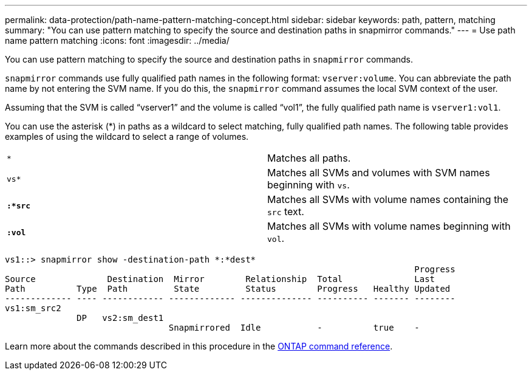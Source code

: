 ---
permalink: data-protection/path-name-pattern-matching-concept.html
sidebar: sidebar
keywords: path, pattern, matching
summary: "You can use pattern matching to specify the source and destination paths in snapmirror commands."
---
= Use path name pattern matching
:icons: font
:imagesdir: ../media/

[.lead]
You can use pattern matching to specify the source and destination paths in `snapmirror` commands.

`snapmirror` commands use fully qualified path names in the following format: `vserver:volume`. You can abbreviate the path name by not entering the SVM name. If you do this, the `snapmirror` command assumes the local SVM context of the user.

Assuming that the SVM is called "`vserver1`" and the volume is called "`vol1`", the fully qualified path name is `vserver1:vol1`.

You can use the asterisk (*) in paths as a wildcard to select matching, fully qualified path names. The following table provides examples of using the wildcard to select a range of volumes.

[cols="2*"]
|===
a|
`*`
a|
Matches all paths.
a|
`vs*`
a|
Matches all SVMs and volumes with SVM names beginning with `vs`.
a|
`*:*src*`
a|
Matches all SVMs with volume names containing the `src` text.
a|
`*:vol*`
a|
Matches all SVMs with volume names beginning with `vol`.
|===

----
vs1::> snapmirror show -destination-path *:*dest*
                                                                                Progress
Source              Destination  Mirror        Relationship  Total              Last
Path          Type  Path         State         Status        Progress   Healthy Updated
------------- ---- ------------ ------------- -------------- ---------- ------- --------
vs1:sm_src2
              DP   vs2:sm_dest1
                                Snapmirrored  Idle           -          true    -
----

Learn more about the commands described in this procedure in the link:https://docs.netapp.com/us-en/ontap-cli/[ONTAP command reference^].

// 2025 Apr 01, ONTAPDOC-2758